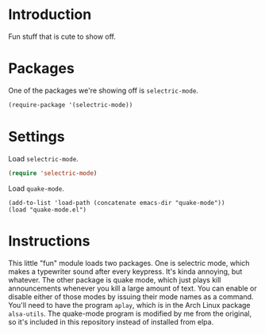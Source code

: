 * Introduction

Fun stuff that is cute to show off.

* Packages

One of the packages we're showing off is =selectric-mode=.

#+begin_src emacs-lisp
(require-package '(selectric-mode))
#+end_src

* Settings

Load =selectric-mode=.

#+begin_src emacs-lisp :tangle yes
(require 'selectric-mode)
#+end_src

Load =quake-mode=.

#+begin_src
(add-to-list 'load-path (concatenate emacs-dir "quake-mode"))
(load "quake-mode.el")
#+end_src

* Instructions

This little "fun" module loads two packages.  One is selectric mode, which makes
a typewriter sound after every keypress.  It's kinda annoying, but whatever.
The other package is quake mode, which just plays kill announcements whenever
you kill a large amount of text.  You can enable or disable either of those
modes by issuing their mode names as a command.  You'll need to have the program
=aplay=, which is in the Arch Linux package =alsa-utils=.  The quake-mode
program is modified by me from the original, so it's included in this repository
instead of installed from elpa.
